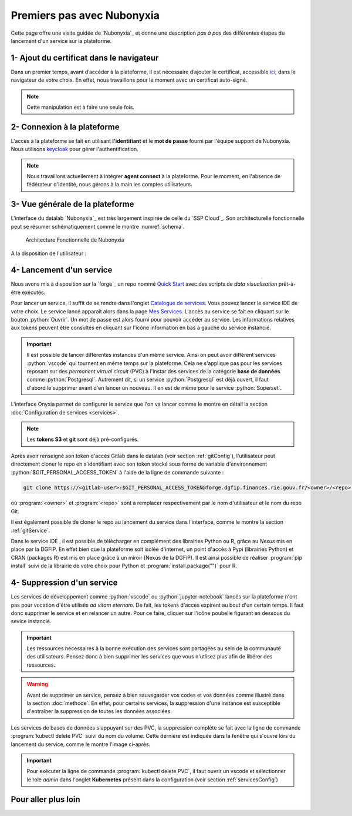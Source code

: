 Premiers pas avec Nubonyxia
============================

Cette page offre une visite guidée de `Nubonyxia`_ et donne une description *pas à pas* des différentes étapes du lancement d'un service sur la plateforme. 
 

1- Ajout du certificat dans le navigateur
-----------------------------------------

Dans un premier temps, avant d’accéder à la plateforme, il est nécessaire d’ajouter le certificat, accessible `ici <https://nubonyxia.incubateur.finances.rie.gouv.fr/statics/bercyCA.crt>`_, dans le navigateur de votre choix. En effet, nous travaillons pour le moment avec un certificat auto-signé. 


.. note::

	Cette manipulation est à faire une seule fois.



.. tab-set::

	.. tab-item:: avec Firefox 

		* Aller dans le menu :menuselection:`Paramètres --> Certificats`
		* Cliquer sur le bouton :python:`Afficher les certificats`
		* Aller dans l'onglet :python:`Autorités`  
		* Cliquer sur le bouton :python:`Importer` et sélectionner le certificat **bercyCA.crt**

	.. tab-item:: avec Edge  

		* Aller dans les paramètres du navigateur, chercher Certificats 
		* Cliquer sur :python:`Gérer les certificats` qui devrait ouvrir une fenêtre Windows
		* Sélectionner l'onglet Autorités de certification racine de confiance
		* Importer le certificat **bercyCA.crt**

2- Connexion à la plateforme 
----------------------------


L'accès à la plateforme se fait en utilisant **l'identifiant** et le **mot de passe** fourni par l'équipe support de Nubonyxia. Nous utilisons `keycloak <https://www.keycloak.org>`_ pour gérer l'authentification. 

.. note:: 
	Nous travaillons actuellement à intégrer **agent connect** à la plateforme. Pour le moment, en l'absence de fédérateur d'identité, nous gérons à la main les comptes utilisateurs.


3- Vue générale de la plateforme 
--------------------------------

L'interface du datalab `Nubonyxia`_ est très largement inspirée de celle du `SSP Cloud`_. Son architecturelle fonctionnelle peut se résumer schématiquement comme le montre  :numref:`schema`.

.. _schema:


.. figure:: images/nubonyxia-architecture-fonctionnelle.png
  :width: 800
  :alt: Alternative text

  Architecture Fonctionnelle de Nubonyxia 




A la disposition de l'utilisateur : 


.. dropdown:: un espace de stockage
    :animate: fade-in-slide-down 

    `Nubonyxia`_ n'échappe pas à la tendance de fond observée dans la Data et le Cloud, qui consiste à séparer l'espace de stockage des données des services où elles sont traitées. Pour plus d'informations sur le bucket S3 basé sur `MinIO`_, consulter cette :doc:`page <minio>`.   

    Cette séparation entre l'espace de stockage des données et l'environnement où elles sont traitées offre plusieurs avantages : 

    * découpler le stockage et le calcul,
    * garantir une **reproductibilité des analyses**, 
    * permettre une **optimisation des coûts**. En effet, on peut dès lors adapter les ressources en fonction des besoins de stockage et de calcul.

     

.. dropdown:: un catalogue de services 
	:animate: fade-in-slide-down

	
	Les services mis à la disposition des utilisateurs sont dans l'onglet :menuselection:`Catalogue de services`. Ces derniers se répartissent selon plusieurs catégories et permettent de répondre à un large spectre de cas d'usages *data*. 

	.. tab-set:: 

		.. tab-item:: IDE


			* :python:`Vscode-python` : Vscode avec Python, Julia et une collection de packages *data science* intégrés
			* :python:`Vscode-pytorch`: Vscode enrichi avec le framework de *deep learning* :python:`pyorch`  
			* :python:`Vscode-nodejs` : Vscode enrichi de `NodeJs runtime` et donc adapté pour le développement web. 
			* :python:`jupyter-python`: JupterLab avec Python, Julia et une collection de packages *data science* intégrés
			* :python:`jupyter-pyspark`: JupyterLab intégrant `Apache Spark <https://spark.apache.org/docs/latest/api/python/index.html>`_ pour réaliser du calcul distribué avec Python.  
			* :python:`R studio` : RStudio avec les packages de *data science* intégrés

		.. tab-item:: Gestion de base de données

			* `PostgreSQL <https://www.postgresql.org>`_
			* `Cloudbeaver <https://github.com/dbeaver/cloudbeaver>`_ 
			* `NocoDB <https://data-apis-v2.nocodb.com>`_ 

		.. tab-item:: Data Visualisation 

			* `Superset <https://superset.apache.org>`_

		.. tab-item:: Automation
			* GitlabRunner : pour le déploiement sur le cluster `Kubernetes`_ d'un job CI lancé sur la `forge`_. Voir la :doc:`page <app>` pour le déploiement d'applications.
			* Argo-cd 
			* Argo-workflows 


	.. note::
	
		Si vous avez besoin d'un service en particulier qui est indisponible dans notre catalogue, n'hésitez pas à nous en faire part. Nous sommes à l'écoute de nos utilisateurs pour enrichir notre catalogue !
	
	Vous trouverez :doc:`ici <services>` les explications sur la configuration des différents services. Des exemples de cas d'usages sont présentés dans cette :doc:`page <usecase>`.

	Les services lancés par l'utilisateur apparaissent dans l'onglet :menuselection:`Mes services`. Il est possible de lancer à la demande plusieurs services à la fois.   

	.. important:: 
		Certains tokens de configuration expirent au bout d'un certain temps, comme le token d'accès `MinIO`_ . Pour mettre à jour le token, il suffit de reprendre les scripts disponibles dans :menuselection:`Mon compte --> Connexion au stockage` (voir :ref:`tokenMinio` pour plus d'explications) et de les intégrer au service. Une autre option consiste simplement à supprimer le service, après sauvegarde de ses données dans `le bucket S3 <https://nubonyxia.incubateur.finances.rie.gouv.fr/my-files/>`_ d'une part et les codes dans une instance Git d'autre part. Consulter le :doc:`guide des bonnes pratiques <methode>` pour plus d'informations sur la méthodologie recommandée.  



.. dropdown:: une connexion git intégrée
	:animate: fade-in-slide-down

	La sauvegarde des codes ainsi que la gestion des versions sont assurées par une instance **Git**. Le datalab de `Nubonyxia`_ facilite son implémentation en offrant une connexion à la *forge interministérielle* de la DGFiP. Cette dernière est hébergée sur une instance GitLab. La plateforme autorise également une connexion à GitHub. Nous recommendons toutefois l'utilisation de la `forge`_ pour stocker vos codes et déployer des applications afin de bénéficier du `RIE`_ (ie, le réseau interministériel).


	
 	La configuration d'un serveur Git sur `Nubonyxia`_ ainsi que son utilisation sont détaillées dans la section :doc:`guide des bonnes pratiques <methode>`.

 
.. _secretCreate:

.. dropdown:: une gestion de secret  
	:animate: fade-in-slide-down
	

	Certains cas d'usages justifent de fournir à un service des variables d'environnement sous forme de secret - sans les écrire en clair dans le code de chaque service. Cela est géré par `Vault`_ dans notre plateforme. 
	Se référer à la section :ref:`gestionVault` pour la création et la gestion des variables d'environnement.

4- Lancement d'un service 
-------------------------

Nous avons mis à disposition sur la `forge`_ un repo nommé `Quick Start <https://forge.dgfip.finances.rie.gouv.fr/bercyhub/nubonyxia/quick-start>`_ avec des scripts de *data visualisation* prêt-à-être exécutés. 

Pour lancer un service, il suffit de se rendre dans l'onglet `Catalogue de services <https://nubonyxia.incubateur.finances.rie.gouv.fr/my-services/>`_. Vous pouvez lancer le service IDE de votre choix. Le service lancé apparaît alors dans la page `Mes Services <https://nubonyxia.incubateur.finances.rie.gouv.fr/my-services>`_. L'accès au service se fait en cliquant sur le bouton :python:`Ouvrir`. Un mot de passe est alors fourni pour pouvoir accéder au service. Les informations relatives aux tokens peuvent être consultés en cliquant sur l'icône information en bas à gauche du service instancié. 

.. important::
	Il est possible de lancer différentes instances d'un même service. Ainsi on peut avoir différent services :python:`vscode` qui tournent en même temps sur la plateforme. Cela ne s'applique pas pour les services reposant sur des *permanent virtual circuit* (PVC) à l'instar des services de la catégorie **base de données** comme :python:`Postgresql`. Autrement dit, si un service :python:`Postgresql` est déjà ouvert, il faut d'abord le supprimer avant d'en lancer un nouveau. Il en est de même pour le service :python:`Superset`.



L'interface Onyxia permet de configurer le service que l'on va lancer comme le montre en détail la section :doc:`Configuration de services <services>`.

.. note::
	Les **tokens S3** et **git** sont déjà pré-configurés. 


Après avoir renseigné son token d'accès Gitlab dans le datalab (voir section :ref:`gitConfig`), l'utilisateur peut directement cloner le repo en s'identifiant avec son token stocké sous forme de variable d'environnement :python:`$GIT_PERSONAL_ACCESS_TOKEN` à l'aide de la ligne de commande suivante :  

.. code:: python

	git clone https://<gitlab-user>:$GIT_PERSONAL_ACCESS_TOKEN@forge.dgfip.finances.rie.gouv.fr/<owner>/<repo>.git

où :program:`<owner>` et :program:`<repo>` sont à remplacer respectivement par le nom d'utilisateur et le nom du repo Git.  


Il est également possible de cloner le repo au lancement du service dans l'interface, comme le montre la section :ref:`gitService`. 


Dans le service IDE , il est possible de télécharger en complément des librairies Python ou R, grâce au `Nexus` mis en place par la DGFIP. En effet bien que la plateforme soit isolée d'internet, un point d'accès à Pypi (librairies Python) et CRAN (packages R) est mis en place grâce à un miroir (Nexus de la DGFiP). Il est ainsi possible de réaliser :program:`pip install` suivi de la librairie de votre choix pour Python et :program:`install.package("")` pour R.
	 



4- Suppression d'un service 
-------------------------

Les services de développement comme :python:`vscode` ou :python:`jupyter-notebook` lancés sur la plateforme n'ont pas pour vocation d'être utilisés *ad vitam eternam*. De fait, les tokens d'accès expirent au bout d'un certain temps. Il faut donc supprimer le service et en relancer un autre. Pour ce faire, cliquer sur l'icône poubelle figurant en dessous du sevice instancié.    

.. important::
	Les ressources nécessaires à la bonne exécution des services sont partagées au sein de la communauté des utilisateurs. Pensez donc à bien supprimer les services que vous n'utlisez plus afin de libérer des ressources.


.. warning:: 
	Avant de supprimer un service, pensez à bien sauvegarder vos codes et vos données comme illustré dans la section :doc:`methode`. En effet, pour certains services, la suppression d'une instance est susceptible d'entraîner la suppression de toutes les données associées. 


Les services de bases de données s'appuyant sur des PVC, la suppression complète se fait avec la ligne de commande :program:`kubectl delete PVC` suivi du nom du volume. Cette dernière est indiquée dans la fenêtre qui s'ouvre lors du lancement du service, comme le montre l'image ci-après. 



.. image:: images/deletepvc.png
  :width: 800
  :alt: Alternative text

.. important:: 
	Pour exécuter la ligne de commande :program:`kubectl delete PVC`, il faut ouvrir un vscode et sélectionner le role *admin* dans l'onglet **Kubernetes** présent dans la configuration (voir section :ref:`servicesConfig`)


Pour aller plus loin 
---------------------


